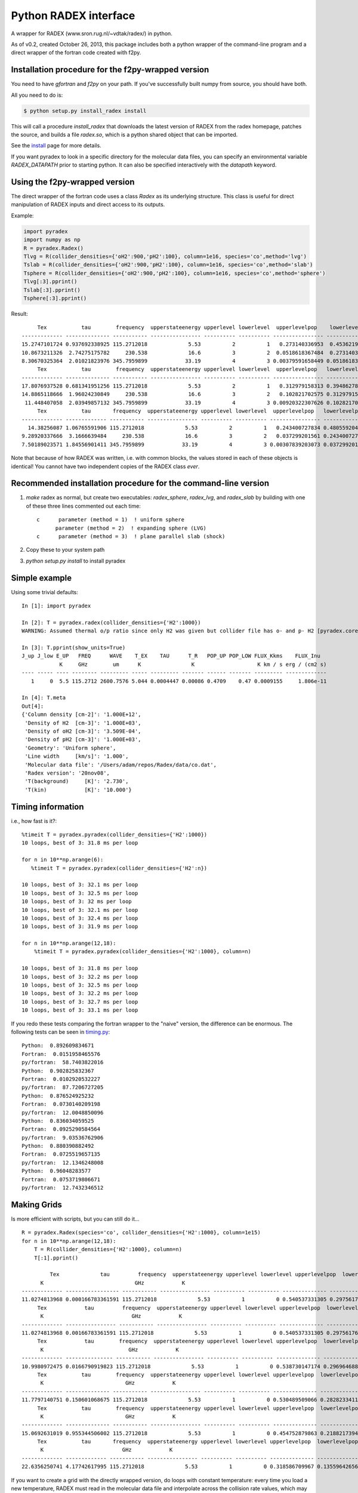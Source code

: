 Python RADEX interface
======================

A wrapper for RADEX (www.sron.rug.nl/~vdtak/radex/) in python.

As of v0.2, created October 26, 2013, this package includes both a python
wrapper of the command-line program and a direct wrapper of the fortran code
created with f2py.

Installation procedure for the f2py-wrapped version
---------------------------------------------------

You need to have `gfortran` and `f2py` on your path.  If you've successfully
built numpy from source, you should have both.

All you need to do is:

.. code-block:: bash

   $ python setup.py install_radex install

This will call a procedure `install_radex` that downloads the latest version of
RADEX from the radex homepage, patches the source, and builds a file `radex.so`,
which is a python shared object that can be imported.  

See the install_ page for more details.

If you want pyradex to look in a specific directory for the molecular data
files, you can specify an environmental variable `RADEX_DATAPATH` prior to
starting python.  It can also be specified interactively with the `datapath`
keyword.


Using the f2py-wrapped version
------------------------------

The direct wrapper of the fortran code uses a class `Radex` as its underlying
structure.  This class is useful for direct manipulation of RADEX inputs and
direct access to its outputs.

Example:

.. code-block:: python

    import pyradex
    import numpy as np
    R = pyradex.Radex()
    Tlvg = R(collider_densities={'oH2':900,'pH2':100}, column=1e16, species='co',method='lvg')
    Tslab = R(collider_densities={'oH2':900,'pH2':100}, column=1e16, species='co',method='slab')
    Tsphere = R(collider_densities={'oH2':900,'pH2':100}, column=1e16, species='co',method='sphere')
    Tlvg[:3].pprint()
    Tslab[:3].pprint()
    Tsphere[:3].pprint()

Result::
    
         Tex           tau        frequency  upperstateenergy upperlevel lowerlevel  upperlevelpop    lowerlevelpop         flux
    ------------- -------------- ----------- ---------------- ---------- ---------- ---------------- --------------- -----------------
    15.2747101724 0.937692338925 115.2712018             5.53          2          1   0.273140336953  0.453621905471 2.93964536078e-14
    10.8673211326  2.74275175782     230.538             16.6          3          2  0.0518618367484  0.273140336953 9.26125039465e-14
    8.30670325364  2.01021823976 345.7959899            33.19          4          3 0.00379591658449 0.0518618367484 8.16324298598e-14
         Tex           tau        frequency  upperstateenergy upperlevel lowerlevel  upperlevelpop   lowerlevelpop         flux
    ------------- -------------- ----------- ---------------- ---------- ---------- ---------------- -------------- -----------------
    17.8076937528 0.681341951256 115.2712018             5.53          2          1   0.312979158313 0.394862780876 2.89304678735e-14
    14.8865118666  1.96024230849     230.538             16.6          3          2   0.102821702575 0.312979158313 1.38012283784e-13
     11.448407058  2.03949857132 345.7959899            33.19          4          3 0.00920322307626 0.102821702575  1.6139902821e-13
         Tex           tau       frequency  upperstateenergy upperlevel lowerlevel  upperlevelpop   lowerlevelpop         flux
    ------------- ------------- ----------- ---------------- ---------- ---------- ---------------- -------------- -----------------
      14.38256087 1.06765591906 115.2712018             5.53          2          1   0.243400727834 0.480559204909 2.93394133644e-14
    9.28920337666  3.1666639484     230.538             16.6          3          2   0.037299201561 0.243400727834 7.24810556601e-14
    7.50189023571 1.84556901411 345.7959899            33.19          4          3 0.00307839203073 0.037299201561 6.19215196139e-14

    
Note that because of how RADEX was written, i.e. with common blocks, the values
stored in each of these objects is identical!  You cannot have two independent
copies of the RADEX class *ever*.

Recommended installation procedure for the command-line version
---------------------------------------------------------------

1. `make` radex as normal, but create two executables: `radex_sphere`, `radex_lvg`, and `radex_slab` by
   building with one of these three lines commented out each time::

    c      parameter (method = 1)  ! uniform sphere
          parameter (method = 2)  ! expanding sphere (LVG)
    c      parameter (method = 3)  ! plane parallel slab (shock)

2. Copy these to your system path
3. `python setup.py install` to install pyradex


Simple example
--------------
Using some trivial defaults::

    In [1]: import pyradex

    In [2]: T = pyradex.radex(collider_densities={'H2':1000})
    WARNING: Assumed thermal o/p ratio since only H2 was given but collider file has o- and p- H2 [pyradex.core]

    In [3]: T.pprint(show_units=True)
    J_up J_low E_UP   FREQ      WAVE    T_EX    TAU      T_R   POP_UP POP_LOW FLUX_Kkms    FLUX_Inu
                K     GHz        um      K                K                    K km / s erg / (cm2 s)
    ---- ----- ---- -------- --------- ----- --------- ------- ------ ------- --------- -------------
       1     0  5.5 115.2712 2600.7576 5.044 0.0004447 0.00086 0.4709    0.47 0.0009155     1.806e-11

    In [4]: T.meta
    Out[4]:
    {'Column density [cm-2]': '1.000E+12',
     'Density of H2  [cm-3]': '1.000E+03',
     'Density of oH2 [cm-3]': '3.509E-04',
     'Density of pH2 [cm-3]': '1.000E+03',
     'Geometry': 'Uniform sphere',
     'Line width     [km/s]': '1.000',
     'Molecular data file': '/Users/adam/repos/Radex/data/co.dat',
     'Radex version': '20nov08',
     'T(background)     [K]': '2.730',
     'T(kin)            [K]': '10.000'}




Timing information
------------------
i.e., how fast is it?::

    %timeit T = pyradex.pyradex(collider_densities={'H2':1000})
    10 loops, best of 3: 31.8 ms per loop

    for n in 10**np.arange(6):
       %timeit T = pyradex.pyradex(collider_densities={'H2':n})

    10 loops, best of 3: 32.1 ms per loop
    10 loops, best of 3: 32.5 ms per loop
    10 loops, best of 3: 32 ms per loop
    10 loops, best of 3: 32.1 ms per loop
    10 loops, best of 3: 32.4 ms per loop
    10 loops, best of 3: 31.9 ms per loop

    for n in 10**np.arange(12,18):
        %timeit T = pyradex.pyradex(collider_densities={'H2':1000}, column=n)

    10 loops, best of 3: 31.8 ms per loop
    10 loops, best of 3: 32.2 ms per loop
    10 loops, best of 3: 32.5 ms per loop
    10 loops, best of 3: 32.2 ms per loop
    10 loops, best of 3: 32.7 ms per loop
    10 loops, best of 3: 33.1 ms per loop
    

If you redo these tests comparing the fortran wrapper to the "naive" version,
the difference can be enormous.  The following tests can be seen in `timing.py
<examples/timing.py>`__:

::

    Python:  0.892609834671
    Fortran:  0.0151958465576
    py/fortran:  58.7403822016
    Python:  0.902825832367
    Fortran:  0.0102920532227
    py/fortran:  87.7206727205
    Python:  0.876524925232
    Fortran:  0.0730140209198
    py/fortran:  12.0048850096
    Python:  0.836034059525
    Fortran:  0.0925290584564
    py/fortran:  9.03536762906
    Python:  0.880390882492
    Fortran:  0.0725519657135
    py/fortran:  12.1346248008
    Python:  0.96048283577
    Fortran:  0.0753719806671
    py/fortran:  12.7432346512
    

Making Grids
------------
Is more efficient with scripts, but you can still do it...  ::

    R = pyradex.Radex(species='co', collider_densities={'H2':1000}, column=1e15)
    for n in 10**np.arange(12,18):
        T = R(collider_densities={'H2':1000}, column=n)
        T[:1].pprint()
    
             Tex             tau         frequency  upperstateenergy upperlevel lowerlevel upperlevelpop  lowerlevelpop       brightness           T_B
          K                             GHz            K                                                             erg / (cm2 Hz s sr)        K
    ------------- ----------------- ----------- ---------------- ---------- ---------- -------------- -------------- ------------------- ----------------
    11.0274813968 0.000166783361591 115.2712018             5.53          1          0 0.540537331305 0.297561763825   5.20877418593e-18 0.00127591598469
         Tex            tau         frequency  upperstateenergy upperlevel lowerlevel upperlevelpop  lowerlevelpop       brightness           T_B
          K                            GHz            K                                                             erg / (cm2 Hz s sr)        K
    ------------- ---------------- ----------- ---------------- ---------- ---------- -------------- -------------- ------------------- ---------------
    11.0274813968 0.00166783361591 115.2712018             5.53          1          0 0.540537331305 0.297561763825    5.2048669339e-17 0.0127495888324
         Tex            tau        frequency  upperstateenergy upperlevel lowerlevel upperlevelpop  lowerlevelpop       brightness          T_B
          K                           GHz            K                                                             erg / (cm2 Hz s sr)       K
    ------------- --------------- ----------- ---------------- ---------- ---------- -------------- -------------- ------------------- --------------
    10.9980972475 0.0166790919823 115.2712018             5.53          1          0 0.538730147174 0.296964688622   5.14681095066e-16 0.126073777202
         Tex           tau        frequency  upperstateenergy upperlevel lowerlevel upperlevelpop  lowerlevelpop       brightness          T_B
          K                          GHz            K                                                             erg / (cm2 Hz s sr)       K
    ------------- -------------- ----------- ---------------- ---------- ---------- -------------- -------------- ------------------- -------------
    11.7797140751 0.150601068675 115.2712018             5.53          1          0 0.530489509066 0.282823341198   4.78772386104e-15 1.17277754545
         Tex           tau        frequency  upperstateenergy upperlevel lowerlevel upperlevelpop  lowerlevelpop       brightness          T_B
          K                          GHz            K                                                             erg / (cm2 Hz s sr)       K
    ------------- -------------- ----------- ---------------- ---------- ---------- -------------- -------------- ------------------- -------------
    15.0692631019 0.955344506002 115.2712018             5.53          1          0 0.454752879863 0.218821739485   2.92170292028e-14 7.15686133711
         Tex           tau       frequency  upperstateenergy upperlevel lowerlevel upperlevelpop  lowerlevelpop       brightness          T_B
          K                         GHz            K                                                             erg / (cm2 Hz s sr)       K
    ------------- ------------- ----------- ---------------- ---------- ---------- -------------- -------------- ------------------- -------------
    22.6356250741 4.17742617995 115.2712018             5.53          1          0 0.318586709967 0.135596426565   7.69430015071e-14 18.8475833332

If you want to create a grid with the directly wrapped version, do loops with
constant temperature: every time you load a new temperature, RADEX must read in
the molecular data file and interpolate across the collision rate values, which
may be a substantial overhead.

If you want to build a grid, *do not* make an astropy table each time!  That
appears to dominate the overhead at each iteration.

A note on self-consistency in LVG calculations
----------------------------------------------

LVG computations have weird units.  The opacity of a line only depends on the
velocity-coherent column along the line of sight, i.e. the column per km/s.

The key assumption in the LVG Sobolev approximation is that each "cell" can be
treated independently such that there are no nonlocal radiative effects.

This independence implies that there is a separation between the local volume
density and the total line-of-sight column density.

However, the quantities reported by typical codes - RADEX, DESPOTIC - are
integrated line-of-sight values.  The column density, abundance, and local
volume density are not independent, then.

In order to have a self-consistent cloud (or line of sight), you must assume
some length scale.  Usually, one specifies a velocity gradient per length scale
rather than an absolute length scale, but the length scale is important.

If a total column density of hydrogen `N(H)` is specified along with a density
`n(H)`, the length scale is trivial: `N(H)/n(H) = L`.  If you increase the
density, this length scale decreases - so far all is fine.

Within RADEX, the standard free variable is the column of the molecule of
interest.  
If you change the column of the molecule, which is possible to do explicitly,
and hold everything else fixed in RADEX (`n(H)`, `dV`), the change can be
interpreted as a change in the size scale or the column.

One could consider the alternative possibility of treating the length scale as
a free parameter, but this approach contains a danger of changing the
interpretation of the processes involved: if the length scale is decreased for
a fixed delta-V, the velocity gradient `dv/dl` must be larger.  This
interpretation should be avoided as it bears the risk of breaking the LVG
assumption.  The velocity gradient is also often an imposed constraint via the
observed linewidth, while the length scale is only weakly constrained in most
situations.

In DESPOTIC, the free variables are the total column density, the density,
the abundance, and the velocity gradient.  Length is therefore left as the
dependent variable, consistent with the above.

The Classes (`Despotic` & `Radex`) are constructed such that length is a
dependent variable and all the others can be changed.  Since abundance is not
an explicit input into RADEX, this is done with some property machinery behind
the scenes.  In v0.3, the length in Radex has been fixed to 1 pc.
    

.. image:: https://d2weczhvl823v0.cloudfront.net/keflavich/pyradex/trend.png
   :alt: Bitdeli badge
   :target: https://bitdeli.com/free

.. _install: install.rst

